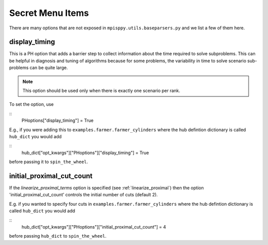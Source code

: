 Secret Menu Items
=================

There are many options that are not exposed in ``mpisppy.utils.baseparsers.py`` and we list
a few of them here.


display_timing
--------------

This is a PH option that adds a barrier step to collect information about
the time required to solve subproblems. This can be helpful in diagnosis
and tuning of algorithms because for some problems, the variability in
time to solve scenario sub-problems can be quite large.

.. Note::
   This option should be used only when there is exactly one scenario per rank.

To set the option, use

::
   PHoptions["display_timing"] = True

E.g., if you were adding this to ``examples.farmer.farmer_cylinders`` where the
hub defintion dictionary is called ``hub_dict`` you would add

::
   hub_dict["opt_kwargs"]["PHoptions"]["display_timing"] = True

before passing it to ``spin_the_wheel``.


initial_proximal_cut_count
--------------------------

If the `linearize_proximal_terms` option is specified (see :ref:`linearize_proximal`)
then the option 'initial_proximal_cut_count' controls
the initial number of cuts (default 2).

E.g. if you wanted to specify four cuts
in ``examples.farmer.farmer_cylinders`` where the
hub defintion dictionary is called ``hub_dict`` you would add

::
   hub_dict["opt_kwargs"]["PHoptions"]["initial_proximal_cut_count"] = 4

before passing ``hub_dict`` to ``spin_the_wheel``.
